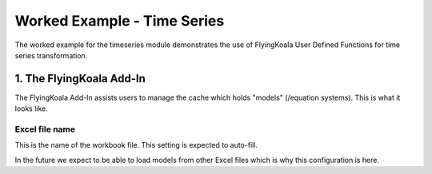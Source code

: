 .. _worked_example_timeseries:

Worked Example - Time Series
============================

The worked example for the timeseries module demonstrates the use of FlyingKoala User Defined Functions for time series transformation.

1. The FlyingKoala Add-In
-------------------------

The FlyingKoala Add-In assists users to manage the cache which holds "models" (/equation systems). This is what it looks like.

.. image:: /images/addin.png
  :alt: Add\-in menu

Excel file name
^^^^^^^^^^^^^^^

This is the name of the workbook file. This setting is expected to auto-fill.

In the future we expect to be able to load models from other Excel files which is why this configuration is here.

.. image:: /images/addin_excel_file_name.png
  :width: 400
  :alt: Add-in menu excel file name j

  For doing some time series transformation you would have a module that would look like this:

  .. code-block:: Python

    import xlwings as xw
    from flyingkoala import flyingkoala
    from flyingkoala.timeseries import *
